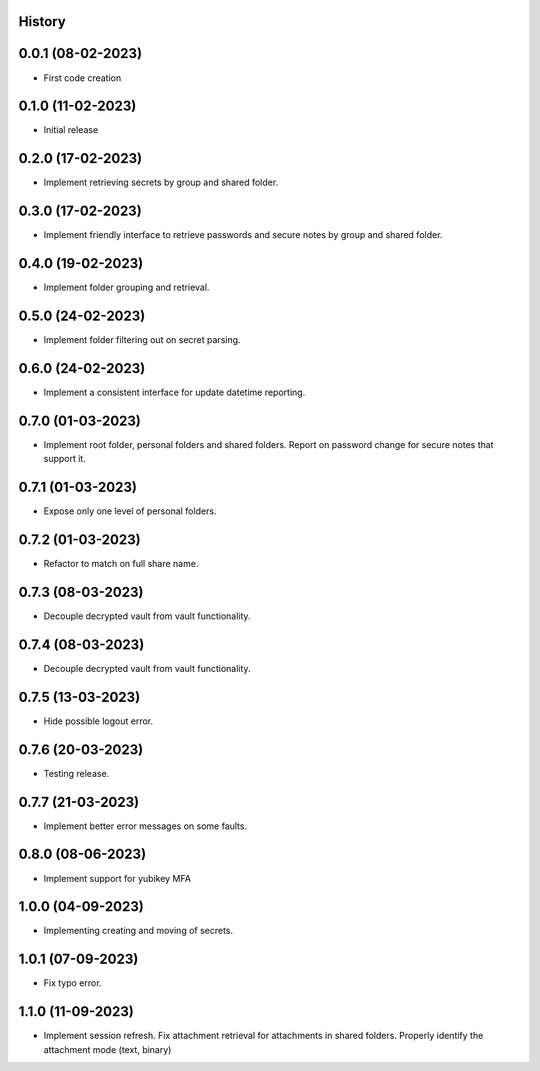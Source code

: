 .. :changelog:

History
-------

0.0.1 (08-02-2023)
---------------------

* First code creation


0.1.0 (11-02-2023)
------------------

* Initial release


0.2.0 (17-02-2023)
------------------

* Implement retrieving secrets by group and shared folder.


0.3.0 (17-02-2023)
------------------

* Implement friendly interface to retrieve passwords and secure notes by group and shared folder.


0.4.0 (19-02-2023)
------------------

* Implement folder grouping and retrieval.


0.5.0 (24-02-2023)
------------------

* Implement folder filtering out on secret parsing.


0.6.0 (24-02-2023)
------------------

* Implement a consistent interface for update datetime reporting.


0.7.0 (01-03-2023)
------------------

* Implement root folder, personal folders and shared folders. Report on password change for secure notes that support it.


0.7.1 (01-03-2023)
------------------

* Expose only one level of personal folders.


0.7.2 (01-03-2023)
------------------

* Refactor to match on full share name.


0.7.3 (08-03-2023)
------------------

* Decouple decrypted vault from vault functionality.


0.7.4 (08-03-2023)
------------------

* Decouple decrypted vault from vault functionality.


0.7.5 (13-03-2023)
------------------

* Hide possible logout error.


0.7.6 (20-03-2023)
------------------

* Testing release.


0.7.7 (21-03-2023)
------------------

* Implement better error messages on some faults.


0.8.0 (08-06-2023)
------------------

* Implement support for yubikey MFA


1.0.0 (04-09-2023)
------------------

* Implementing creating and moving of secrets.


1.0.1 (07-09-2023)
------------------

* Fix typo error.


1.1.0 (11-09-2023)
------------------

* Implement session refresh. Fix attachment retrieval for attachments in shared folders. Properly identify the attachment mode (text, binary)
